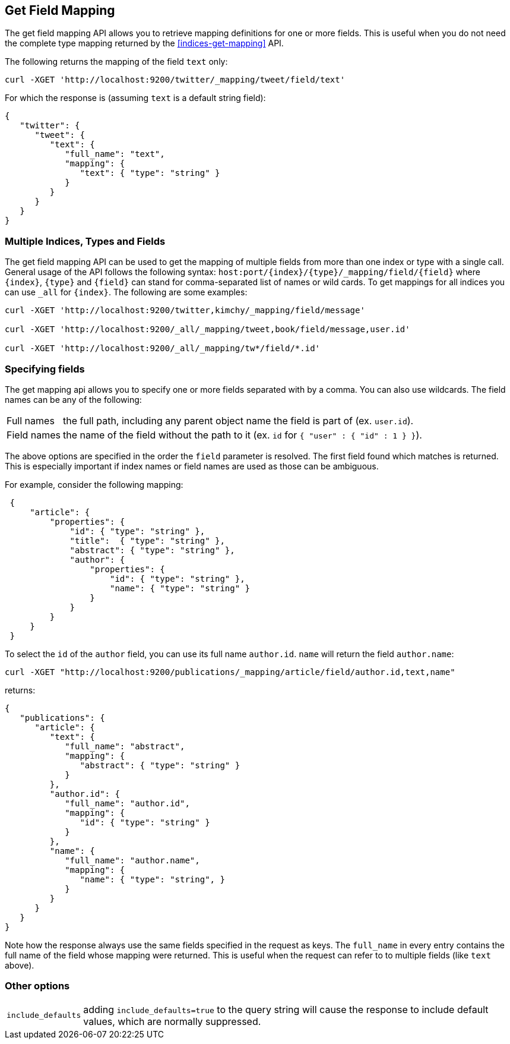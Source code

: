 [[indices-get-field-mapping]]
== Get Field Mapping

The get field mapping API allows you to retrieve mapping definitions for one or more fields.
This is useful when you do not need the complete type mapping returned by
the <<indices-get-mapping>> API.

The following returns the mapping of the field `text` only:

[source,js]
--------------------------------------------------
curl -XGET 'http://localhost:9200/twitter/_mapping/tweet/field/text'
--------------------------------------------------

For which the response is (assuming `text` is a default string field):

[source,js]
--------------------------------------------------
{
   "twitter": {
      "tweet": {
         "text": {
            "full_name": "text",
            "mapping": {
               "text": { "type": "string" }
            }
         }
      }
   }
}
--------------------------------------------------



[float]
=== Multiple Indices, Types and Fields

The get field mapping API can be used to get the mapping of multiple fields from more than one index or type
with a single call. General usage of the API follows the
following syntax: `host:port/{index}/{type}/_mapping/field/{field}` where
`{index}`, `{type}` and `{field}` can stand for comma-separated list of names or wild cards. To
get mappings for all indices you can use `_all` for `{index}`. The
following are some examples:

[source,js]
--------------------------------------------------
curl -XGET 'http://localhost:9200/twitter,kimchy/_mapping/field/message'

curl -XGET 'http://localhost:9200/_all/_mapping/tweet,book/field/message,user.id'

curl -XGET 'http://localhost:9200/_all/_mapping/tw*/field/*.id'
--------------------------------------------------

[float]
=== Specifying fields

The get mapping api allows you to specify one or more fields separated with by a comma.
You can also use wildcards. The field names can be any of the following:

[horizontal]
Full names:: the full path, including any parent object name the field is
   part of (ex. `user.id`).
Field names:: the name of the field without the path to it (ex. `id` for `{ "user" : { "id" : 1 } }`).

The above options are specified in the order the `field` parameter is resolved.
The first field found which matches is returned. This is especially important
if index names or field names are used as those can be ambiguous.

For example, consider the following mapping:

[source,js]
--------------------------------------------------
 {
     "article": {
         "properties": {
             "id": { "type": "string" },
             "title":  { "type": "string" },
             "abstract": { "type": "string" },
             "author": {
                 "properties": {
                     "id": { "type": "string" },
                     "name": { "type": "string" }
                 }
             }
         }
     }
 }
--------------------------------------------------

To select the `id` of the `author` field, you can use its full name `author.id`. `name` will return
the field `author.name`:

[source,js]
--------------------------------------------------
curl -XGET "http://localhost:9200/publications/_mapping/article/field/author.id,text,name"
--------------------------------------------------

returns:

[source,js]
--------------------------------------------------
{
   "publications": {
      "article": {
         "text": {
            "full_name": "abstract",
            "mapping": {
               "abstract": { "type": "string" }
            }
         },
         "author.id": {
            "full_name": "author.id",
            "mapping": {
               "id": { "type": "string" }
            }
         },
         "name": {
            "full_name": "author.name",
            "mapping": {
               "name": { "type": "string", }
            }
         }
      }
   }
}
--------------------------------------------------

Note how the response always use the same fields specified in the request as keys.
The `full_name` in every entry contains the full name of the field whose mapping were returned.
This is useful when the request can refer to to multiple fields (like `text` above).

[float]
=== Other options

[horizontal]
`include_defaults`::

    adding `include_defaults=true` to the query string will cause the response
    to include default values, which are normally suppressed.
